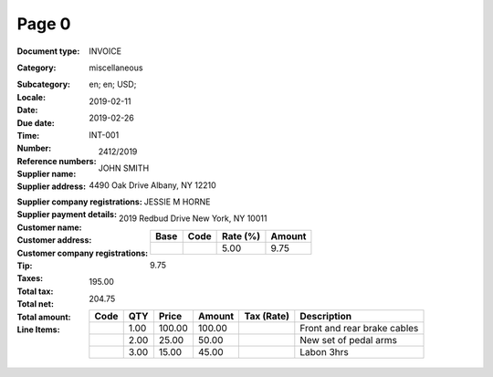 Page 0
------
:Document type: INVOICE
:Category: miscellaneous
:Subcategory:
:Locale: en; en; USD;
:Date: 2019-02-11
:Due date: 2019-02-26
:Time:
:Number: INT-001
:Reference numbers: 2412/2019
:Supplier name: JOHN SMITH
:Supplier address: 4490 Oak Drive Albany, NY 12210
:Supplier company registrations:
:Supplier payment details:
:Customer name: JESSIE M HORNE
:Customer address: 2019 Redbud Drive New York, NY 10011
:Customer company registrations:
:Tip:
:Taxes:
  +---------------+--------+----------+---------------+
  | Base          | Code   | Rate (%) | Amount        |
  +===============+========+==========+===============+
  |               |        | 5.00     | 9.75          |
  +---------------+--------+----------+---------------+
:Total tax: 9.75
:Total net: 195.00
:Total amount: 204.75
:Line Items:
  +----------------------+---------+---------+----------+------------------+--------------------------------------+
  | Code                 | QTY     | Price   | Amount   | Tax (Rate)       | Description                          |
  +======================+=========+=========+==========+==================+======================================+
  |                      | 1.00    | 100.00  | 100.00   |                  | Front and rear brake cables          |
  +----------------------+---------+---------+----------+------------------+--------------------------------------+
  |                      | 2.00    | 25.00   | 50.00    |                  | New set of pedal arms                |
  +----------------------+---------+---------+----------+------------------+--------------------------------------+
  |                      | 3.00    | 15.00   | 45.00    |                  | Labon 3hrs                           |
  +----------------------+---------+---------+----------+------------------+--------------------------------------+
